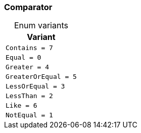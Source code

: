 [#_enum_Comparator]
=== Comparator

[caption=""]
.Enum variants
// tag::enum_constants[]
[cols=""]
[options="header"]
|===
|Variant
a| `Contains = 7`
a| `Equal = 0`
a| `Greater = 4`
a| `GreaterOrEqual = 5`
a| `LessOrEqual = 3`
a| `LessThan = 2`
a| `Like = 6`
a| `NotEqual = 1`
|===
// end::enum_constants[]

